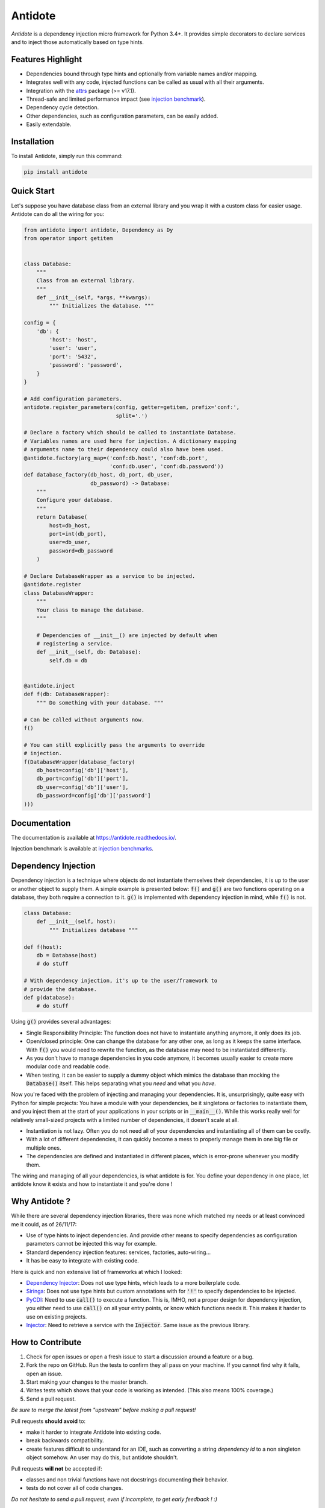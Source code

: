 ********
Antidote
********


.. image:: https://img.shields.io/pypi/v/antidote.svg
  :target: https://pypi.python.org/pypi/antidote

.. image:: https://img.shields.io/pypi/l/antidote.svg
  :target: https://pypi.python.org/pypi/antidote

.. image:: https://img.shields.io/pypi/pyversions/antidote.svg
  :target: https://pypi.python.org/pypi/antidote

.. image:: https://travis-ci.org/Finistere/antidote.svg?branch=master
  :target: https://travis-ci.org/Finistere/antidote

.. image:: https://codecov.io/gh/Finistere/antidote/branch/master/graph/badge.svg
  :target: https://codecov.io/gh/Finistere/antidote

.. image:: https://readthedocs.org/projects/antidote/badge/?version=latest
  :target: http://antidote.readthedocs.io/en/latest/?badge=latest

*Antidote* is a dependency injection micro framework for Python 3.4+.
It provides simple decorators to declare services and to inject those
automatically based on type hints.


Features Highlight
==================


- Dependencies bound through type hints and optionally from variable names
  and/or mapping.
- Integrates well with any code, injected functions can be called as usual
  with all their arguments.
- Integration with the `attrs <http://www.attrs.org/en/stable/>`_ package
  (>= v17.1).
- Thread-safe and limited performance impact (see
  `injection benchmark <https://github.com/Finistere/antidote/blob/master/benchmark.ipynb>`_).
- Dependency cycle detection.
- Other dependencies, such as configuration parameters, can be easily added.
- Easily extendable.


Installation
============


To install Antidote, simply run this command:

.. code-block:: bash

    pip install antidote


Quick Start
===========


Let's suppose you have database class from an external library and you wrap it
with a custom class for easier usage. Antidote can do all the wiring for you:


.. code-block:: python

    from antidote import antidote, Dependency as Dy
    from operator import getitem


    class Database:
        """
        Class from an external library.
        """
        def __init__(self, *args, **kwargs):
            """ Initializes the database. """

    config = {
        'db': {
            'host': 'host',
            'user': 'user',
            'port': '5432',
            'password': 'password',
        }
    }

    # Add configuration parameters.
    antidote.register_parameters(config, getter=getitem, prefix='conf:',
                                 split='.')

    # Declare a factory which should be called to instantiate Database.
    # Variables names are used here for injection. A dictionary mapping
    # arguments name to their dependency could also have been used.
    @antidote.factory(arg_map=('conf:db.host', 'conf:db.port',
                               'conf:db.user', 'conf:db.password'))
    def database_factory(db_host, db_port, db_user,
                         db_password) -> Database:
        """
        Configure your database.
        """
        return Database(
            host=db_host,
            port=int(db_port),
            user=db_user,
            password=db_password
        )

    # Declare DatabaseWrapper as a service to be injected.
    @antidote.register
    class DatabaseWrapper:
        """
        Your class to manage the database.
        """

        # Dependencies of __init__() are injected by default when
        # registering a service.
        def __init__(self, db: Database):
            self.db = db


    @antidote.inject
    def f(db: DatabaseWrapper):
        """ Do something with your database. """

    # Can be called without arguments now.
    f()

    # You can still explicitly pass the arguments to override
    # injection.
    f(DatabaseWrapper(database_factory(
        db_host=config['db']['host'],
        db_port=config['db']['port'],
        db_user=config['db']['user'],
        db_password=config['db']['password']
    )))


Documentation
=============


The documentation is available at
`<https://antidote.readthedocs.io/>`_.

Injection benchmark is available at
`injection benchmarks <https://github.com/Finistere/antidote/blob/master/benchmark.ipynb>`_.


Dependency Injection
====================

Dependency injection is a technique where objects do not instantiate themselves
their dependencies, it is up to the user or another object to supply them. A
simple example is presented below: :code:`f()` and :code:`g()` are two functions
operating on a database, they both require a connection to it. :code:`g()` is
implemented with dependency injection in mind, while :code:`f()` is not.

.. code-block:: python

    class Database:
        def __init__(self, host):
            """ Initializes database """

    def f(host):
        db = Database(host)
        # do stuff

    # With dependency injection, it's up to the user/framework to
    # provide the database.
    def g(database):
        # do stuff


Using :code:`g()` provides several advantages:

- Single Responsibility Principle: The function does not have to instantiate
  anything anymore, it only does its job.
- Open/closed principle: One can change the database for any other one, as long
  as it keeps the same interface. With :code:`f()` you would need to rewrite
  the function, as the database may need to be instantiated differently.
- As you don't have to manage dependencies in you code anymore, it becomes
  usually easier to create more modular code and readable code.
- When testing, it can be easier to supply a dummy object which mimics the
  database than mocking the :code:`Database()` itself. This helps separating
  what you *need* and what you *have*.

Now you're faced with the problem of injecting and managing your dependencies.
It is, unsurprisingly, quite easy with Python for simple projects: You have
a module with your dependencies, be it singletons or factories to instantiate
them, and you inject them at the start of your applications in your scripts or
in :code:`__main__()`. While this works really well for relatively small-sized
projects with a limited number of dependencies, it doesn't scale at all.

- Instantiation is not lazy. Often you do not need all of your dependencies and
  instantiating all of them can be costly.
- With a lot of different dependencies, it can quickly become a mess to
  properly manage them in one big file or multiple ones.
- The dependencies are defined and instantiated in different places, which is
  error-prone whenever you modify them.

The wiring and managing of all your dependencies, is what antidote is for. You
define your dependency in one place, let antidote know it exists and how to
instantiate it and you're done !


Why Antidote ?
==============

While there are several dependency injection libraries, there was none which
matched my needs or at least convinced me it could, as of 26/11/17:

- Use of type hints to inject dependencies. And provide other means to specify
  dependencies as configuration parameters cannot be injected this way for
  example.
- Standard dependency injection features: services, factories, auto-wiring...
- It has be easy to integrate with existing code.

Here is quick and non extensive list of frameworks at which I looked:

- `Dependency Injector <https://github.com/ets-labs/python-dependency-injector>`_:
  Does not use type hints, which leads to a more boilerplate code.
- `Siringa <https://github.com/h2non/siringa>`_: Does not use type hints but
  custom annotations with for :code:`'!'` to specify dependencies to be
  injected.
- `PyCDI <https://github.com/ettoreleandrotognoli/python-cdi>`_: Need to use
  :code:`call()` to execute a function. This is, IMHO, not a proper design for
  dependency injection, you either need to use :code:`call()` on all your entry
  points, or know which functions needs it. This makes it harder to use on
  existing projects.
- `Injector <https://github.com/alecthomas/injector>`_: Need to retrieve a
  service with the :code:`Injector`. Same issue as the previous library.


How to Contribute
=================


1. Check for open issues or open a fresh issue to start a discussion around a
   feature or a bug.
2. Fork the repo on GitHub. Run the tests to confirm they all pass on your
   machine. If you cannot find why it fails, open an issue.
3. Start making your changes to the master branch.
4. Writes tests which shows that your code is working as intended. (This also
   means 100% coverage.)
5. Send a pull request.

*Be sure to merge the latest from "upstream" before making a pull request!*


Pull requests **should avoid** to:

- make it harder to integrate Antidote into existing code.
- break backwards compatibility.
- create features difficult to understand for an IDE, such as converting a
  string *dependency id* to a non singleton object somehow. An user may do
  this, but antidote shouldn't.

Pull requests **will not** be accepted if:

- classes and non trivial functions have not docstrings documenting their
  behavior.
- tests do not cover all of code changes.


*Do not hesitate to send a pull request, even if incomplete, to get early
feedback ! :)*


Bug Reports / Feature Requests
==============================


Any feedback is always welcome, feel free to submit issues and enhancement
requests ! :)
For any questions, open an issue on Github.


TODO
====


This actually more of a roadmap of features. Those marked with a "(?)" may not
be implemented.

- tags to filter services and retrieve a list of them.
- Add a proper way to test with injector.bind + mocking utility.
- Add possibility for a factory to be aware of the injected variable's name
  annotation. And take it into account for the dependency hash if, and only if,
  it is specified. (?)
- way to restrict services availability, either through tags, different
  containers or injectors, etc... (?)
- proxies (?)
